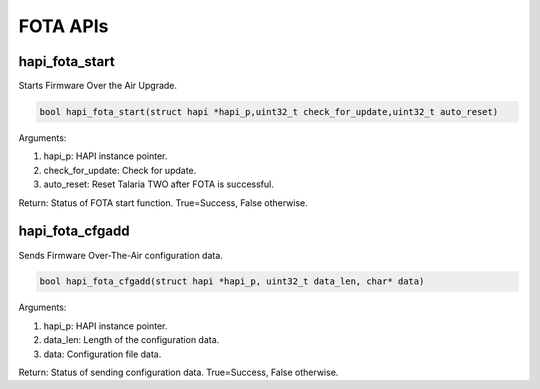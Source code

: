 .. _st api fota:

FOTA APIs 
~~~~~~~~~~

hapi_fota_start 
^^^^^^^^^^^^^^^^

Starts Firmware Over the Air Upgrade.

.. code:: shell

    bool hapi_fota_start(struct hapi *hapi_p,uint32_t check_for_update,uint32_t auto_reset)


Arguments:

1. hapi_p: HAPI instance pointer.

2. check_for_update: Check for update.

3. auto_reset: Reset Talaria TWO after FOTA is successful.

Return: Status of FOTA start function. True=Success, False otherwise.

hapi_fota_cfgadd 
^^^^^^^^^^^^^^^^^

Sends Firmware Over-The-Air configuration data.

.. code:: shell

    bool hapi_fota_cfgadd(struct hapi *hapi_p, uint32_t data_len, char* data)


Arguments:

1. hapi_p: HAPI instance pointer.

2. data_len: Length of the configuration data.

3. data: Configuration file data.

Return: Status of sending configuration data. True=Success, False
otherwise.
